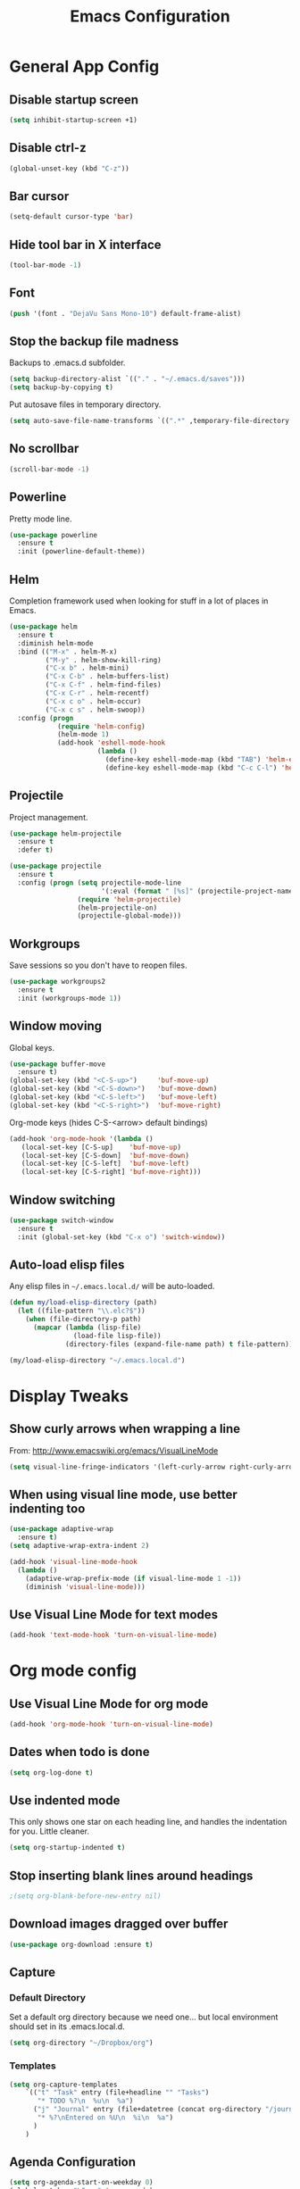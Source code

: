 #+TITLE: Emacs Configuration
#+STARTUP: indent

* General App Config
** Disable startup screen
#+name: startup
#+BEGIN_SRC emacs-lisp
  (setq inhibit-startup-screen +1)
#+END_SRC
** Disable ctrl-z
#+name: startup
#+BEGIN_SRC emacs-lisp
  (global-unset-key (kbd "C-z"))
#+END_SRC
** Bar cursor
#+name: startup
#+BEGIN_SRC emacs-lisp
  (setq-default cursor-type 'bar)
#+END_SRC
** Hide tool bar in X interface
#+name: startup
#+BEGIN_SRC emacs-lisp
  (tool-bar-mode -1)
#+END_SRC
** Font
#+name: startup
#+BEGIN_SRC emacs-lisp
  (push '(font . "DejaVu Sans Mono-10") default-frame-alist)
#+END_SRC
** Stop the backup file madness
Backups to .emacs.d subfolder.
#+name: startup
#+BEGIN_SRC emacs-lisp
  (setq backup-directory-alist `(("." . "~/.emacs.d/saves")))
  (setq backup-by-copying t)
#+END_SRC

Put autosave files in temporary directory.
#+name: startup
#+BEGIN_SRC emacs-lisp
  (setq auto-save-file-name-transforms `((".*" ,temporary-file-directory t)))
#+END_SRC
** No scrollbar
#+name: startup
#+BEGIN_SRC emacs-lisp
  (scroll-bar-mode -1)
#+END_SRC
** Powerline
Pretty mode line.
#+name: look-and-feel
#+BEGIN_SRC emacs-lisp
  (use-package powerline
    :ensure t
    :init (powerline-default-theme))
  #+END_SRC
** Helm
Completion framework used when looking for stuff in a lot of places in Emacs.
#+name: interface
#+BEGIN_SRC emacs-lisp
  (use-package helm
    :ensure t
    :diminish helm-mode
    :bind (("M-x" . helm-M-x)
           ("M-y" . helm-show-kill-ring)
           ("C-x b" . helm-mini)
           ("C-x C-b" . helm-buffers-list)
           ("C-x C-f" . helm-find-files)
           ("C-x C-r" . helm-recentf)
           ("C-x c o" . helm-occur)
           ("C-x c s" . helm-swoop))
    :config (progn
              (require 'helm-config)
              (helm-mode 1)
              (add-hook 'eshell-mode-hook
                        (lambda ()
                          (define-key eshell-mode-map (kbd "TAB") 'helm-esh-pcomplete)
                          (define-key eshell-mode-map (kbd "C-c C-l") 'helm-eshell-history)))))
#+END_SRC
** Projectile
Project management.
#+name: interface
#+BEGIN_SRC emacs-lisp
  (use-package helm-projectile
    :ensure t
    :defer t)

  (use-package projectile
    :ensure t
    :config (progn (setq projectile-mode-line
                         '(:eval (format " [%s]" (projectile-project-name))))
                   (require 'helm-projectile)
                   (helm-projectile-on)
                   (projectile-global-mode)))
#+END_SRC
** Workgroups
Save sessions so you don't have to reopen files.
#+name: session
#+BEGIN_SRC emacs-lisp
  (use-package workgroups2
    :ensure t
    :init (workgroups-mode 1))
#+END_SRC
** Window moving
Global keys.
#+name: interface
#+BEGIN_SRC emacs-lisp
  (use-package buffer-move
    :ensure t)
  (global-set-key (kbd "<C-S-up>")     'buf-move-up)
  (global-set-key (kbd "<C-S-down>")   'buf-move-down)
  (global-set-key (kbd "<C-S-left>")   'buf-move-left)
  (global-set-key (kbd "<C-S-right>")  'buf-move-right)
#+END_SRC

Org-mode keys (hides C-S-<arrow> default bindings)
#+name: interface
#+BEGIN_SRC emacs-lisp
  (add-hook 'org-mode-hook '(lambda ()
     (local-set-key [C-S-up]    'buf-move-up)
     (local-set-key [C-S-down]  'buf-move-down)
     (local-set-key [C-S-left]  'buf-move-left)
     (local-set-key [C-S-right] 'buf-move-right)))
#+END_SRC
** Window switching
#+name: interface
#+BEGIN_SRC emacs-lisp
  (use-package switch-window
    :ensure t
    :init (global-set-key (kbd "C-x o") 'switch-window))
#+END_SRC
** Auto-load elisp files
Any elisp files in =~/.emacs.local.d/= will be auto-loaded.
#+name: autoload
#+BEGIN_SRC emacs-lisp
  (defun my/load-elisp-directory (path)
    (let ((file-pattern "\\.elc?$"))
      (when (file-directory-p path)
        (mapcar (lambda (lisp-file)
                  (load-file lisp-file))
                (directory-files (expand-file-name path) t file-pattern)))))

  (my/load-elisp-directory "~/.emacs.local.d")
#+END_SRC
* Display Tweaks
** Show curly arrows when wrapping a line
From: http://www.emacswiki.org/emacs/VisualLineMode
#+name: look-and-feel
#+BEGIN_SRC emacs-lisp
  (setq visual-line-fringe-indicators '(left-curly-arrow right-curly-arrow))
#+END_SRC
** When using visual line mode, use better indenting too
#+name: look-and-feel
#+BEGIN_SRC emacs-lisp
  (use-package adaptive-wrap
    :ensure t)
  (setq adaptive-wrap-extra-indent 2)

  (add-hook 'visual-line-mode-hook
    (lambda ()
      (adaptive-wrap-prefix-mode (if visual-line-mode 1 -1))
      (diminish 'visual-line-mode)))
#+END_SRC
** Use Visual Line Mode for text modes
#+name: look-and-feel
#+BEGIN_SRC emacs-lisp
  (add-hook 'text-mode-hook 'turn-on-visual-line-mode)
#+END_SRC

* Org mode config
** Use Visual Line Mode for org mode
#+name: look-and-feel
#+BEGIN_SRC emacs-lisp
  (add-hook 'org-mode-hook 'turn-on-visual-line-mode)
#+END_SRC
** Dates when todo is done
#+name: behavior
#+BEGIN_SRC emacs-lisp
  (setq org-log-done t)
#+END_SRC
** Use indented mode
This only shows one star on each heading line, and handles the indentation for you. Little cleaner.
#+name: look-and-feel
#+BEGIN_SRC emacs-lisp
  (setq org-startup-indented t)
#+END_SRC
** Stop inserting blank lines around headings
#+name: behavior
#+BEGIN_SRC emacs-lisp
  ;(setq org-blank-before-new-entry nil)
#+END_SRC
** Download images dragged over buffer
#+name: behavior
#+BEGIN_SRC emacs-lisp
  (use-package org-download :ensure t)
#+END_SRC
** Capture
*** Default Directory
Set a default org directory because we need one... but local environment should set in its .emacs.local.d.
#+name: startup
#+BEGIN_SRC emacs-lisp
  (setq org-directory "~/Dropbox/org")
#+END_SRC
*** Templates
#+name: behavior
#+BEGIN_SRC emacs-lisp
  (setq org-capture-templates
      `(("t" "Task" entry (file+headline "" "Tasks")
         "* TODO %?\n  %u\n  %a")
        ("j" "Journal" entry (file+datetree (concat org-directory "/journal.org"))
         "* %?\nEntered on %U\n  %i\n  %a")
        )
      )
#+END_SRC
** Agenda Configuration
#+name: interface
#+BEGIN_SRC emacs-lisp
  (setq org-agenda-start-on-weekday 0)
  (global-set-key "\C-ca" 'org-agenda)
  (setq org-agenda-todo-ignore-scheduled t)
  (setq org-agenda-todo-ignore-deadlines t)
#+END_SRC
* Editing
** Parens
#+name: behavior
#+BEGIN_SRC emacs-lisp
  (show-paren-mode 1)
  (setq show-paren-delay 0)
  (use-package smartparens
    :ensure t)
#+END_SRC
** Replace selected text on typing
#+name: behavior
#+BEGIN_SRC emacs-lisp
  (delete-selection-mode 1)
#+END_SRC
** Unfill paragraphs
For the time when you want that paragraph in one line.
From: http://www.emacswiki.org/emacs-test/UnfillParagraph
#+name: behavior
#+BEGIN_SRC emacs-lisp
  ;;; Stefan Monnier <foo at acm.org>. It is the opposite of fill-paragraph    
  (defun unfill-paragraph (&optional region)
    "Takes a multi-line paragraph and makes it into a single line of text."
    (interactive (progn (barf-if-buffer-read-only) '(t)))
    (let ((fill-column (point-max)))
      (fill-paragraph nil region)))

  (define-key global-map "\M-Q" 'unfill-paragraph)
#+END_SRC
* Languages
** PHP
#+name: programming
#+BEGIN_SRC emacs-lisp
  (use-package web-mode
    :ensure t
    :mode "\\.html?$")

  (use-package php-mode
    :ensure t
    :mode (("\\.php$" . php-mode)
           ("\\.inc$" . php-mode))
    :config (add-hook 'php-mode-hook (lambda ()
                                       "Customize PHP indentation"
                                       (c-set-offset 'arglist-cont-nonempty 'c-lineup-arglist)
                                       (c-set-offset 'substatement-open 0)
                                       (c-set-offset 'case-label '+))))
#+END_SRC
** Python
#+name: programming
#+BEGIN_SRC emacs-lisp
  (use-package python-mode
    :ensure t
    :mode "\.py$")
#+END_SRC
** YAML
#+name: programming
#+BEGIN_SRC emacs-lisp
  (use-package yaml-mode
    :ensure t
    :mode "\.yml$")
#+END_SRC
** Fish Shell
#+name: programming
#+BEGIN_SRC emacs-lisp
  (use-package fish-mode
    :ensure t
    :mode "\.fish$")
#+END_SRC
** Haskell
Strongly typed, pure functional language.
#+name: programming
#+BEGIN_SRC emacs-lisp
  (use-package haskell-mode
    :ensure t
    :mode "\.hs$")

  (use-package hi2
    :ensure t
    :commands turn-on-hi2
    :init (add-hook 'haskell-mode-hook 'turn-on-hi2))
#+END_SRC
** Erlang
#+name: programming
#+BEGIN_SRC emacs-lisp
  (use-package erlang
    :ensure t
    :mode ("\.[eh]rl$" . erlang-mode)
    :config (add-hook 'erlang-mode-hook
                      (lambda ()
                        (setq inferior-erlang-machine-options '("-sname" "emacs"
                                                                "-hidden")))))
#+END_SRC
** JSON
#+name: programming
#+BEGIN_SRC emacs-lisp
  (use-package json-mode
    :ensure t
    :mode ("\.json$" . json-mode))
#+END_SRC

* Publish
#+name: behavior
#+BEGIN_SRC emacs-lisp
  ;; Use HTML5 elements.
  (setq org-html-html5-fancy t)

  ;; Ignore timestamps and publish when I say!
  (setq org-publish-use-timestamps-flag nil)

  ;; Use some nice styles.
  (setq org-html-head "
  <link rel='stylesheet' type='text/css' href='http://www.pirilampo.org/styles/readtheorg/css/htmlize.css'/>
  <link rel='stylesheet' type='text/css' href='http://www.pirilampo.org/styles/readtheorg/css/readtheorg.css'/>

  <script src='https://ajax.googleapis.com/ajax/libs/jquery/2.1.3/jquery.min.js'></script>
  <script src='https://maxcdn.bootstrapcdn.com/bootstrap/3.3.4/js/bootstrap.min.js'></script>
  <script type='text/javascript' src='http://www.pirilampo.org/styles/lib/js/jquery.stickytableheaders.js'></script>
  <script type='text/javascript' src='http://www.pirilampo.org/styles/readtheorg/js/readtheorg.js'></script>
  ")
#+END_SRC
** HTMLize
#+name: behavior
#+BEGIN_SRC emacs-lisp
  (use-package htmlize
    :ensure t
    :defer t
    :commands (htmlize-region htmlize-buffer htmlize-file))
#+END_SRC
* Config Layout
This imports code from the named blocks above. This is done so that some things happen in a specific order (such as defining hooks before reloading buffers).
#+BEGIN_SRC emacs-lisp :tangle yes :noweb no-export :exports code
  ;;;; Do not modify this file by hand.  It was automatically generated
  ;;;; from `emacs.org` in the same directory. See that file for more
  ;;;; information.
  ;;;;

  <<startup>>
  <<look-and-feel>>
  <<interface>>
  <<behavior>>
  <<programming>>
  <<autoload>>
  <<session>>
#+END_SRC

